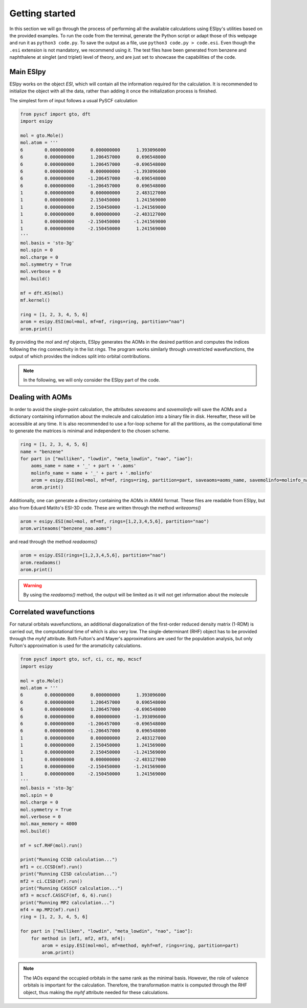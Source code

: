 Getting started
========

In this section we will go through the process of performing all the available calculations using ESIpy's utilities
based on the provided examples. To run the code from the terminal, generate the Python script or adapt those of this
webpage and run it as ``python3 code.py``. To save the output as a file, use ``python3 code.py > code.esi``.
Even though the ``.esi`` extension is not mandatory, we recommend using it. The test files have been generated from benzene and naphthalene at
singlet (and triplet) level of theory, and are just set to showcase the capabilities of the code.

Main ESIpy
----------

ESIpy works on the object `ESI`, which will contain all the information required for the calculation. It is recommended
to initialize the object with all the data, rather than adding it once the initialization process is finished.

The simplest form of input follows a usual PySCF calculation

.. code-block:: python

    from pyscf import gto, dft
    import esipy

    mol = gto.Mole()
    mol.atom = '''
    6        0.000000000      0.000000000      1.393096000
    6        0.000000000      1.206457000      0.696548000
    6        0.000000000      1.206457000     -0.696548000
    6        0.000000000      0.000000000     -1.393096000
    6        0.000000000     -1.206457000     -0.696548000
    6        0.000000000     -1.206457000      0.696548000
    1        0.000000000      0.000000000      2.483127000
    1        0.000000000      2.150450000      1.241569000
    1        0.000000000      2.150450000     -1.241569000
    1        0.000000000      0.000000000     -2.483127000
    1        0.000000000     -2.150450000     -1.241569000
    1        0.000000000     -2.150450000      1.241569000
    '''
    mol.basis = 'sto-3g'
    mol.spin = 0
    mol.charge = 0
    mol.symmetry = True
    mol.verbose = 0
    mol.build()

    mf = dft.KS(mol)
    mf.kernel()

    ring = [1, 2, 3, 4, 5, 6]
    arom = esipy.ESI(mol=mol, mf=mf, rings=ring, partition="nao")
    arom.print()

By providing the `mol` and `mf` objects, ESIpy generates the AOMs in the desired partition and computes the indices following
the ring connectivity in the list `rings`. The program works similarly through unrestricted wavefunctions,
the output of which provides the indices split into orbital contributions.

.. note::
    In the following, we will only consider the ESIpy part of the code.

Dealing with AOMs
------------

In order to avoid the single-point calculation, the attributes `saveaoms` and `savemolinfo` will save the AOMs and a dictionary
containing information about the molecule and calculation into a binary file in disk. Hereafter, these will be accessible
at any time. It is also recommended to use a for-loop scheme for all the partitions, as the computational time to generate
the matrices is minimal and independent to the chosen scheme.

.. code-block:: python

    ring = [1, 2, 3, 4, 5, 6]
    name = "benzene"
    for part in ["mulliken", "lowdin", "meta_lowdin", "nao", "iao"]:
        aoms_name = name + '_' + part + '.aoms'
        molinfo_name = name + '_' + part + '.molinfo'
        arom = esipy.ESI(mol=mol, mf=mf, rings=ring, partition=part, saveaoms=aoms_name, savemolinfo=molinfo_name)
        arom.print()

Additionally, one can generate a directory containing the AOMs in AIMAll format. These files are readable from ESIpy,
but also from Eduard Matito's ESI-3D code. These are written through the method `writeaoms()`

.. code-block:: python

    arom = esipy.ESI(mol=mol, mf=mf, rings=[1,2,3,4,5,6], partition="nao")
    arom.writeaoms("benzene_nao.aoms")

and read through the method `readaoms()`

.. code-block:: python

    arom = esipy.ESI(rings=[1,2,3,4,5,6], partition="nao")
    arom.readaoms()
    arom.print()

.. warning::
    By using the `readaoms()` method, the output will be limited as it will not get information about the molecule

Correlated wavefunctions
------------

For natural orbitals wavefunctions, an additional diagonalization
of the first-order reduced density matrix (1-RDM) is carried out, the computational time of which is also very low.
The single-determinant (RHF) object has to be provided through the `myhf` attribute. Both Fulton's and Mayer's
approximations are used for the population analysis, but only Fulton's approximation is used for the aromaticity
calculations.

.. code-block:: python

    from pyscf import gto, scf, ci, cc, mp, mcscf
    import esipy

    mol = gto.Mole()
    mol.atom = '''
    6        0.000000000      0.000000000      1.393096000
    6        0.000000000      1.206457000      0.696548000
    6        0.000000000      1.206457000     -0.696548000
    6        0.000000000      0.000000000     -1.393096000
    6        0.000000000     -1.206457000     -0.696548000
    6        0.000000000     -1.206457000      0.696548000
    1        0.000000000      0.000000000      2.483127000
    1        0.000000000      2.150450000      1.241569000
    1        0.000000000      2.150450000     -1.241569000
    1        0.000000000      0.000000000     -2.483127000
    1        0.000000000     -2.150450000     -1.241569000
    1        0.000000000     -2.150450000      1.241569000
    '''
    mol.basis = 'sto-3g'
    mol.spin = 0
    mol.charge = 0
    mol.symmetry = True
    mol.verbose = 0
    mol.max_memory = 4000
    mol.build()

    mf = scf.RHF(mol).run()

    print("Running CCSD calculation...")
    mf1 = cc.CCSD(mf).run()
    print("Running CISD calculation...")
    mf2 = ci.CISD(mf).run()
    print("Running CASSCF calculation...")
    mf3 = mcscf.CASSCF(mf, 6, 6).run()
    print("Running MP2 calculation...")
    mf4 = mp.MP2(mf).run()
    ring = [1, 2, 3, 4, 5, 6]

    for part in ["mulliken", "lowdin", "meta_lowdin", "nao", "iao"]:
        for method in [mf1, mf2, mf3, mf4]:
            arom = esipy.ESI(mol=mol, mf=method, myhf=mf, rings=ring, partition=part)
            arom.print()

.. note::
    The IAOs expand the occupied orbitals in the same rank as the minimal basis. However, the role of valence orbitals
    is important for the calculation. Therefore, the transformation matrix is computed through the RHF object,
    thus making the `myhf` attribute needed for these calculations.
